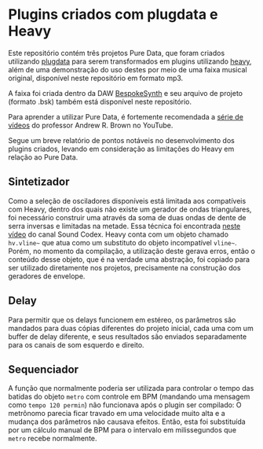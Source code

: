 * Plugins criados com plugdata e Heavy
  Este repositório contém três projetos Pure Data, que foram criados
  utilizando [[https://github.com/plugdata-team/plugdata][plugdata]] para serem transformados em plugins utilizando
  [[https://github.com/Wasted-Audio/hvcc][heavy]], além de uma demonstração do uso destes por meio de uma faixa
  musical original, disponível neste repositório em formato mp3.

  A faixa foi criada dentro da DAW [[https://github.com/BespokeSynth/BespokeSynth][BespokeSynth]] e seu arquivo de
  projeto (formato .bsk) também está disponível neste repositório.

  Para aprender a utilizar Pure Data, é fortemente recomendada a [[https://www.youtube.com/watch?v=SLx7kjuFheY&list=PLuxj2jXSuTvvqYcDLJ-poN-JxvqX0wq-m][série
  de vídeos]] do professor Andrew R. Brown no YouTube.

  Segue um breve relatório de pontos notáveis no desenvolvimento dos
  plugins criados, levando em consideração as limitações do Heavy em
  relação ao Pure Data.

** Sintetizador
   Como a seleção de osciladores disponíveis está limitada aos
   compatíveis com Heavy, dentro dos quais não existe um gerador de
   ondas triangulares, foi necessário construir uma através da soma de
   duas ondas de dente de serra inversas e limitadas na metade. Essa
   técnica foi encontrada [[https://www.youtube.com/watch?v=ZTzAPR-9ovM][neste vídeo]] do canal Sound Codex.
   Heavy conta com um objeto chamado =hv.vline~= que atua como um
   substituto do objeto incompatível =vline~=. Porém, no momento da
   compilação, a utilização deste gerava erros, então o conteúdo desse
   objeto, que é na verdade uma abstração, foi copiado para ser
   utilizado diretamente nos projetos, precisamente na construção dos
   geradores de envelope.

** Delay
   Para permitir que os delays funcionem em estéreo, os parâmetros são
   mandados para duas cópias diferentes do projeto inicial, cada uma
   com um buffer de delay diferente, e seus resultados são enviados
   separadamente para os canais de som esquerdo e direito.

** Sequenciador
   A função que normalmente poderia ser utilizada para controlar o
   tempo das batidas do objeto =metro= com controle em BPM (mandando uma
   mensagem como =tempo 120 permin=) não funcionava após o plugin ser
   compilado: O metrônomo parecia ficar travado em uma velocidade
   muito alta e a mudança dos parâmetros não causava efeitos. Então,
   esta foi substituída por um cálculo manual de BPM para o intervalo
   em milissegundos que =metro= recebe normalmente.
